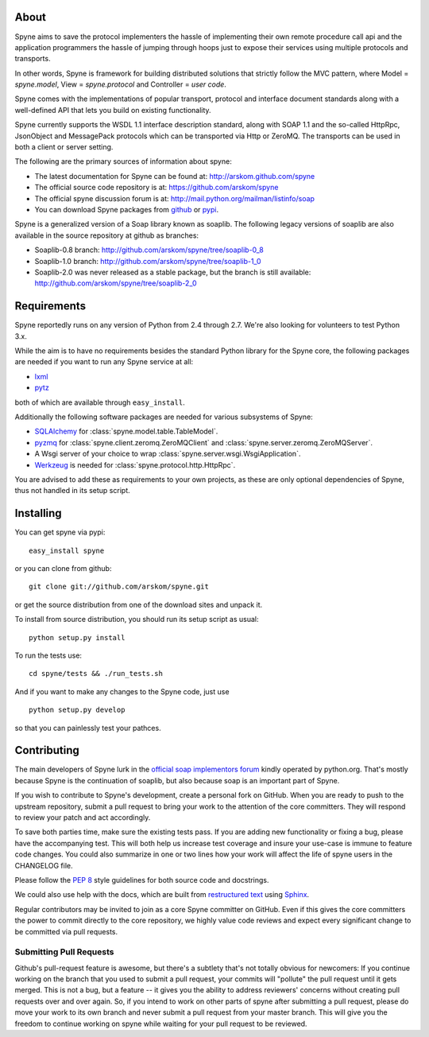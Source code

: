 
About
=====

Spyne aims to save the protocol implementers the hassle of implementing their
own remote procedure call api and the application programmers the hassle of
jumping through hoops just to expose their services using multiple protocols and
transports.

In other words, Spyne is framework for building distributed solutions that
strictly follow the MVC pattern, where Model = `spyne.model`,
View = `spyne.protocol` and Controller = `user code`.

Spyne comes with the implementations of popular transport, protocol and
interface document standards along with a well-defined API that lets you
build on existing functionality.

Spyne currently supports the WSDL 1.1 interface description standard,
along with SOAP 1.1 and the so-called HttpRpc, JsonObject and MessagePack
protocols which can be transported via Http or ZeroMQ. The transports can be
used in both a client or server setting.

The following are the primary sources of information about spyne:

* The latest documentation for Spyne can be found at: http://arskom.github.com/spyne
* The official source code repository is at: https://github.com/arskom/spyne
* The official spyne discussion forum is at: http://mail.python.org/mailman/listinfo/soap
* You can download Spyne packages from `github <http://github.com/arskom/spyne/downloads>`_
  or `pypi <http://pypi.python.org/pypi/spyne>`_.

Spyne is a generalized version of a Soap library known as soaplib. The following
legacy versions of soaplib are also available in the source repository at github
as branches:

* Soaplib-0.8 branch: http://github.com/arskom/spyne/tree/soaplib-0_8
* Soaplib-1.0 branch: http://github.com/arskom/spyne/tree/soaplib-1_0
* Soaplib-2.0 was never released as a stable package, but the branch is still
  available: http://github.com/arskom/spyne/tree/soaplib-2_0

Requirements
============

Spyne reportedly runs on any version of Python from 2.4 through 2.7. We're also
looking for volunteers to test Python 3.x.

While the aim is to have no requirements besides the standard Python library for
the Spyne core, the following packages are needed if you want to run any
Spyne service at all:

* `lxml <http://codespeak.net/lxml/>`_
* `pytz <http://pytz.sourceforge.net/>`_

both of which are available through ``easy_install``.

Additionally the following software packages are needed for various subsystems
of Spyne:

* `SQLAlchemy <http://sqlalchemy.org>`_ for :class:`spyne.model.table.TableModel`.
* `pyzmq <https://github.com/zeromq/pyzmq>`_ for
  :class:`spyne.client.zeromq.ZeroMQClient` and
  :class:`spyne.server.zeromq.ZeroMQServer`.
* A Wsgi server of your choice to wrap :class:`spyne.server.wsgi.WsgiApplication`.
* `Werkzeug <http://werkzeug.pocoo.org/>`_ is needed for :class:`spyne.protocol.http.HttpRpc`.

You are advised to add these as requirements to your own projects, as these are
only optional dependencies of Spyne, thus not handled in its setup script.

Installing
==========

You can get spyne via pypi: ::

    easy_install spyne

or you can clone from github: ::

    git clone git://github.com/arskom/spyne.git

or get the source distribution from one of the download sites and unpack it.

To install from source distribution, you should run its setup script as usual: ::

    python setup.py install

To run the tests use: ::

    cd spyne/tests && ./run_tests.sh

And if you want to make any changes to the Spyne code, just use ::

    python setup.py develop

so that you can painlessly test your pathces.

Contributing
============

The main developers of Spyne lurk in the `official soap implementors
forum <http://mail.python.org/mailman/listinfo/soap/>`_ kindly operated
by python.org. That's mostly because Spyne is the continuation of soaplib,
but also because soap is an important part of Spyne.

If you wish to contribute to Spyne's development, create a personal fork
on GitHub.  When you are ready to push to the upstream repository,
submit a pull request to bring your work to the attention of the core
committers. They will respond to review your patch and act accordingly.

To save both parties time, make sure the existing tests pass. If you are
adding new functionality or fixing a bug, please have the accompanying test.
This will both help us increase test coverage and insure your use-case
is immune to feature code changes. You could also summarize in one or
two lines how your work will affect the life of spyne users in the
CHANGELOG file.

Please follow the `PEP 8 <http://www.python.org/dev/peps/pep-0008/>`_
style guidelines for both source code and docstrings.

We could also use help with the docs, which are built from
`restructured text <http://docutils.sourceforge.net/rst.html>`_ using
`Sphinx <http://sphinx.pocoo.org>`_.

Regular contributors may be invited to join as a core Spyne committer on
GitHub. Even if this gives the core committers the power to commit directly
to the core repository, we highly value code reviews and expect every
significant change to be committed via pull requests.

Submitting Pull Requests
------------------------

Github's pull-request feature is awesome, but there's a subtlety that's not
totally obvious for newcomers: If you continue working on the branch that you
used to submit a pull request, your commits will "pollute" the pull request
until it gets merged. This is not a bug, but a feature -- it gives you the
ability to address reviewers' concerns without creating pull requests over and
over again. So, if you intend to work on other parts of spyne after submitting
a pull request, please do move your work to its own branch and never submit a
pull request from your master branch. This will give you the freedom to
continue working on spyne while waiting for your pull request to be reviewed.
